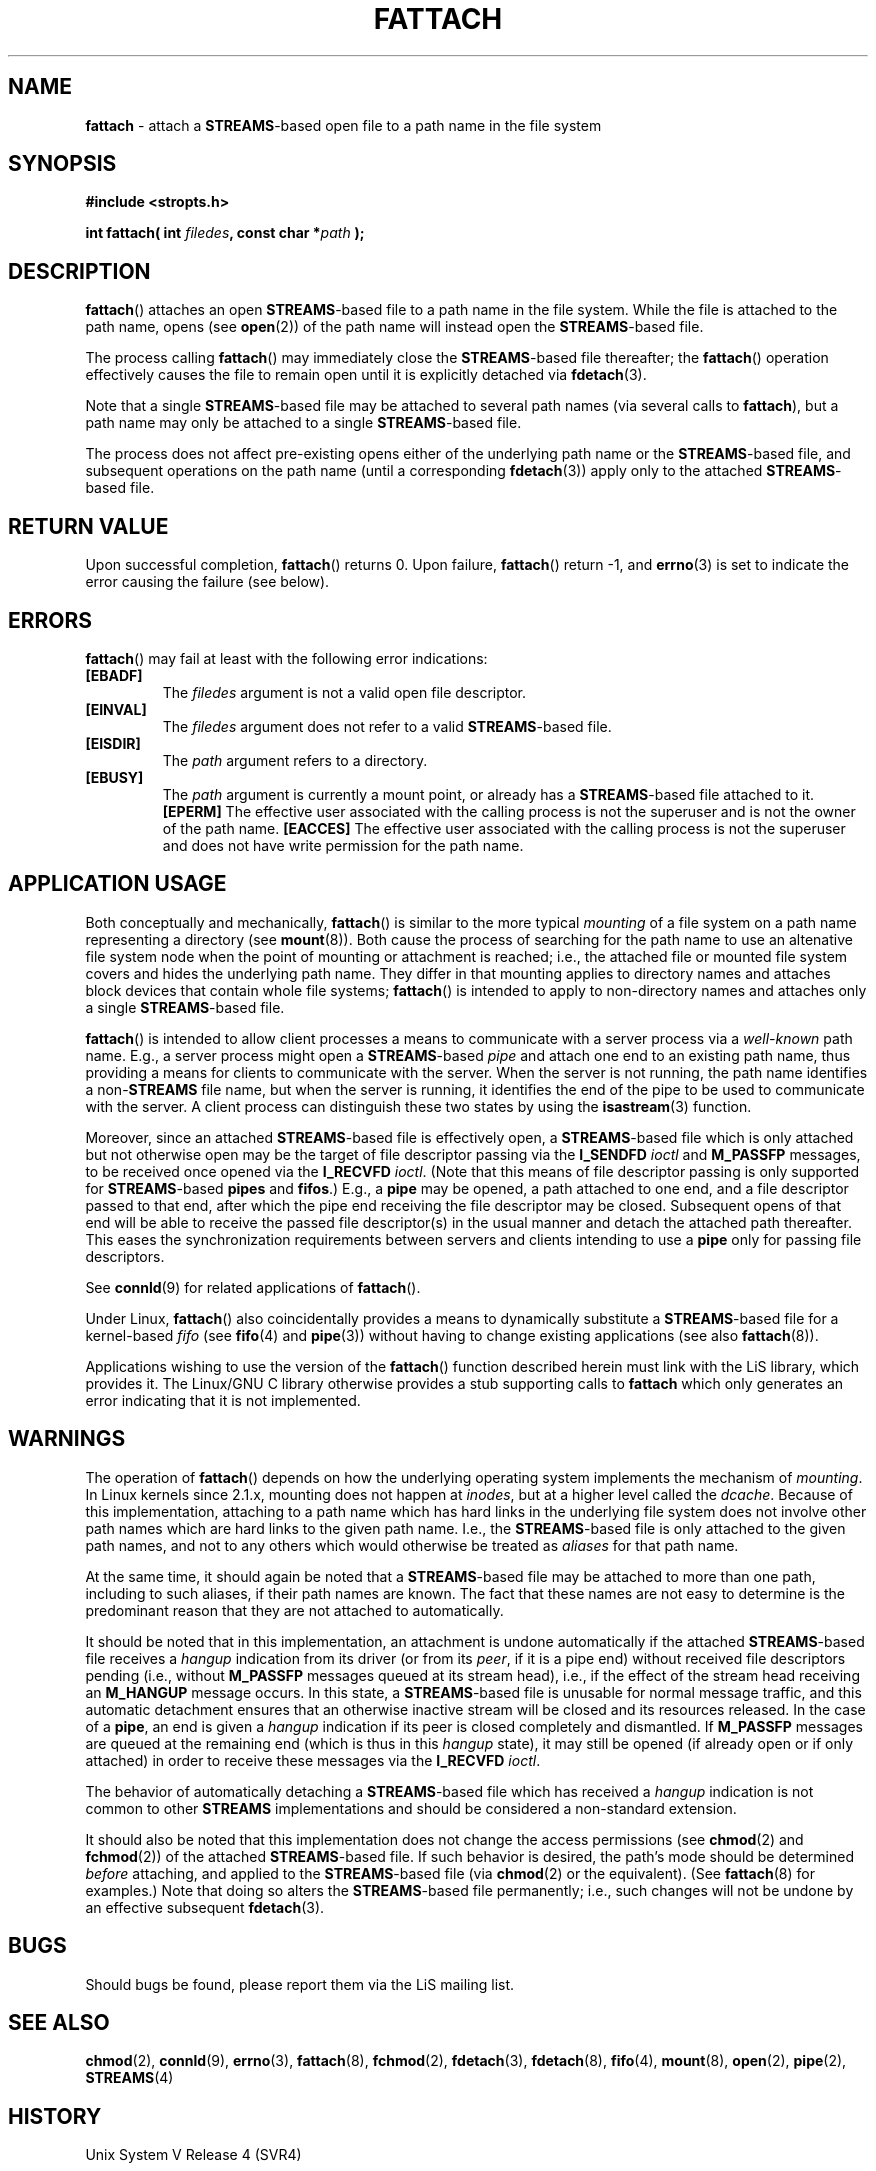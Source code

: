 .\"
.\" Copyright (C) 2000  John A. Boyd Jr.  protologos, LLC
.\"
.\" This library is free software; you can redistribute it and/or
.\" modify it under the terms of the GNU Library General Public
.\" License as published by the Free Software Foundation; either
.\" version 2 of the License, or (at your option) any later version.
.\"
.\" This library is distributed in the hope that it will be useful,
.\" but WITHOUT ANY WARRANTY; without even the implied warranty of
.\" MERCHANTABILITY or FITNESS FOR A PARTICULAR PURPOSE.  See the GNU
.\" Library General Public License for more details.
.\"
.\" You should have received a copy of the GNU Library General Public
.\" License along with this library; if not, write to the
.\" Free Software Foundation, Inc., 59 Temple Place - Suite 330, Cambridge,
.\" MA 02139, USA.
.\"
.TH FATTACH 3 "6 Oct 2003" "LiS 2.16.14" "Linux STREAMS"
.SH NAME
.B fattach
\- attach a
.BR STREAMS "\-based"
open file to a path name in the file system
.SH SYNOPSIS
.B "#include <stropts.h> "
.sp
.BI "int fattach( int " filedes ", const char *" path " ); "
.SH DESCRIPTION
.BR fattach "() "
attaches an open
.BR STREAMS "\-based"
file to a path name in the file system.
While the file is attached to the path name, opens (see
.BR open "(2)) "
of the path name will instead open the
.BR STREAMS "\-based"
file.
.sp
The process calling
.BR fattach "() "
may immediately close the
.BR STREAMS "\-based"
file thereafter; the
.BR fattach "() "
operation effectively causes the file to remain open until
it is explicitly detached via
.BR fdetach "(3).  "
.sp
Note that a single
.BR STREAMS "\-based"
file may be attached to several path names (via several calls to
.BR fattach "), "
but a path name may only be attached to a single
.BR STREAMS "\-based"
file.
.sp
The process does not affect pre-existing opens either of the underlying path
name or the
.BR STREAMS "\-based"
file, and subsequent operations on the path name (until a corresponding
.BR fdetach "(3)) "
apply only to the attached
.BR STREAMS "\-based"
file.
.SH "RETURN VALUE"
Upon successful completion,
.BR fattach "() "
returns 0.  Upon failure,
.BR fattach "() "
return -1, and
.BR errno "(3) "
is set to indicate the error causing the failure (see below).
.SH ERRORS
.BR fattach "() "
may fail at least with the following error indications:
.TP
.B "[EBADF]"
The
.I filedes
argument is not a valid open file descriptor.
.TP
.B "[EINVAL]"
The
.I filedes
argument does not refer to a valid
.BR STREAMS "\-based"
file.
.TP
.B "[EISDIR]"
The
.I path
argument refers to a directory.
.TP
.B "[EBUSY]"
The
.I path
argument is currently a mount point, or already has a
.BR STREAMS "\-based"
file attached to it.
.B "[EPERM]"
The effective user associated with the calling process is not the
superuser and is not the owner of the path name.
.B "[EACCES]"
The effective user associated with the calling process is not the
superuser and does not have write permission for the path name.
.SH "APPLICATION USAGE"
Both conceptually and mechanically,
.BR fattach "() "
is similar to the more typical
.I mounting
of a file system on a path name representing a directory (see
.BR mount "(8)).  "
Both cause the process of searching for the path name to
use an altenative file system node when the point of mounting or
attachment is reached; i.e., the attached file or mounted file system
covers and hides the underlying path name.
They differ in that mounting applies to directory names and attaches
block devices that contain whole file systems;
.BR fattach "() "
is intended to apply to non-directory names and attaches only a single
.BR STREAMS "\-based"
file.
.sp
.BR fattach "() "
is intended to allow client processes a means to communicate with
a server process via a
.I "well-known"
path name.
E.g., a server process might open a
.BR STREAMS "\-based"
.I pipe
and attach one end to an existing path name, thus providing a
means for clients to communicate with the server.
When the server is not running, the path name identifies a
.RB "non-" STREAMS
file name, but when the server is running, it identifies the end of the
pipe to be used to communicate with the server.  A client process can
distinguish these two states by using the
.BR isastream "(3) "
function.
.sp
Moreover, since an attached
.BR STREAMS "\-based"
file is effectively open, a
.BR STREAMS "\-based"
file which is only attached but not otherwise open may be the target
of file descriptor passing via the
.B I_SENDFD
.I ioctl
and
.B M_PASSFP
messages, to be received once opened via the
.B I_RECVFD
.IR ioctl ". "
(Note that this means of file descriptor passing is only supported for
.BR STREAMS "\-based"
.B pipes
and
.BR fifos ".) "
E.g., a
.B pipe
may be opened, a path attached to one end, and a file descriptor passed
to that end, after which the pipe end receiving the file descriptor may
be closed.
Subsequent opens of that end will be able to receive the passed file
descriptor(s) in the usual manner and detach the attached path
thereafter.
This eases the synchronization requirements between servers and clients
intending to use a
.B pipe
only for passing file descriptors.
.sp
See
.BR connld "(9) "
for related applications of
.BR fattach "(). "
.sp
Under Linux,
.BR fattach "() "
also coincidentally provides a means to dynamically substitute a
.BR STREAMS "\-based"
file
for a kernel-based
.I fifo
(see
.BR fifo "(4) "
and
.BR pipe "(3)) "
without having to change existing applications (see also
.BR fattach (8)).  "
.sp
Applications wishing to use the version of the
.BR fattach "() "
function described herein must link with the LiS library, which
provides it.  The
Linux/GNU C library otherwise provides a stub supporting calls to
.B fattach
which only generates an error indicating that it is not implemented.
.SH WARNINGS
The operation of
.BR fattach "() "
depends on how the underlying operating system implements the mechanism
of
.IR mounting .
In Linux kernels since 2.1.x, mounting does not happen at
.IR inodes ,
but at a higher level called the
.IR dcache .
Because of this implementation, attaching to a path name which has hard
links in the underlying file system does not involve other path names
which are hard links to the given path name.  I.e., the
.BR STREAMS "\-based"
file is only attached to the given path names, and not to any others
which would otherwise be treated as
.I aliases
for that path name.
.sp
At the same time, it should again be noted that a
.BR STREAMS "\-based"
file may be attached to more than one path, including to such aliases,
if their path names are known.
The fact that these names are not easy to determine is the predominant
reason that they are not attached to automatically.
.sp
It should be noted that in this implementation, an attachment is
undone automatically if the attached
.BR STREAMS "\-based"
file receives a
.I hangup
indication from its driver (or from its
.IR peer ,
if it is a pipe end) without received file descriptors pending
(i.e., without
.B M_PASSFP
messages queued at its stream head),
i.e., if the effect of the stream head receiving an
.B M_HANGUP
message occurs.
In this state, a
.BR STREAMS "\-based"
file is unusable for normal message traffic, and
this automatic detachment ensures that an otherwise inactive stream
will be closed and its resources released.
In the case of a
.BR pipe ", "
an end is given a
.I hangup
indication if its peer is closed completely and dismantled.
If
.B M_PASSFP
messages are queued at the remaining end (which is thus in this
.I hangup
state), it may still be opened (if already open or if only attached)
in order to receive these messages via the
.B I_RECVFD
.IR ioctl ". "
.sp
The behavior of automatically detaching a
.BR STREAMS "\-based"
file which has received a
.I hangup
indication is not common to other
.B STREAMS
implementations and should be considered a non-standard extension.
.sp
It should also be noted that this implementation does not change
the access permissions (see
.BR chmod "(2) "
and
.BR fchmod "(2)) "
of the attached
.BR STREAMS "\-based"
file.  If such behavior is desired, the path's mode should be determined
.I before
attaching, and applied to the
.BR STREAMS "\-based"
file (via
.BR chmod "(2) "
or the equivalent). (See
.BR fattach "(8) "
for examples.)  Note that doing so alters the
.BR STREAMS "\-based"
file permanently; i.e., such changes will not be undone by an effective
subsequent
.BR fdetach "(3)."
.SH BUGS
Should bugs be found, please report them via the LiS mailing list.
.SH "SEE ALSO"
.BR chmod "(2), "
.BR connld "(9), "
.BR errno "(3), "
.BR fattach "(8), "
.BR fchmod "(2), "
.BR fdetach "(3), "
.BR fdetach "(8), "
.BR fifo "(4), "
.BR mount "(8), "
.BR open "(2), "
.BR pipe "(2), "
.BR STREAMS "(4) "
.SH HISTORY
Unix System V Release 4 (SVR4)
.SH AUTHOR
John Boyd, protologos LLC.
